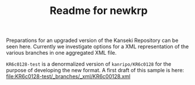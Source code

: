#+TITLE: Readme for newkrp

Preparations for an upgraded version of the Kanseki Repository can be
seen here.  Currently we investigate options for a XML representation
of the various branches in one aggregated XML file.

=KR6c0128-test= is a denormalized version of =kanripo/KR6c0128= for
the purpose of developing the new format.  A first draft of this
sample is here:
file:KR6c0128-test/_branches/_xml/KR6c00128.xml


